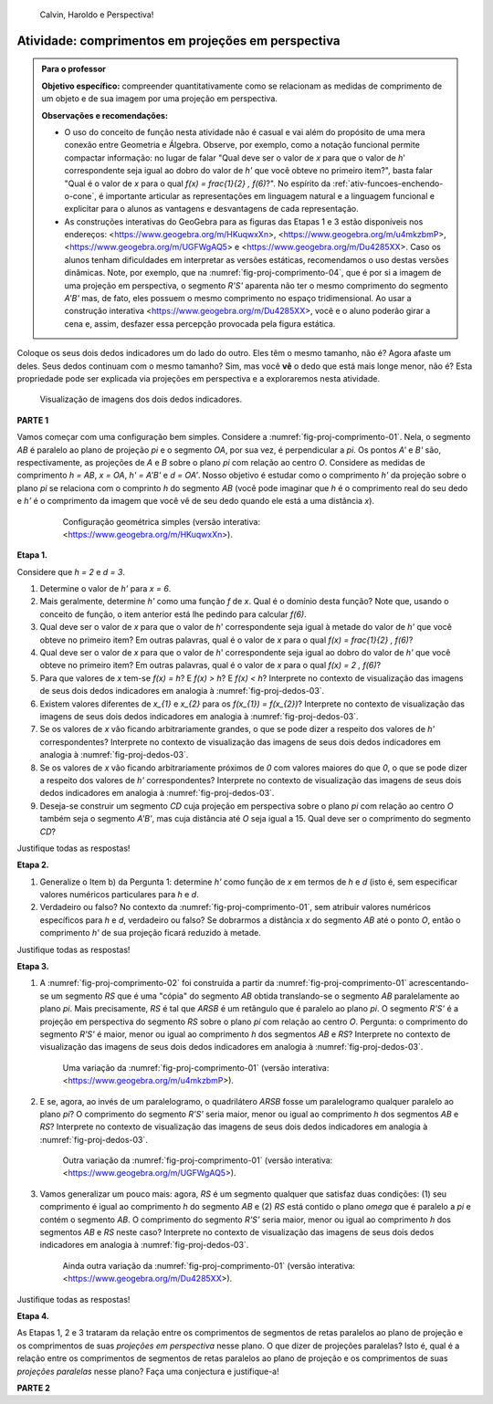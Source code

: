 .. HJB: não esquecer de incluir "Você sabia?" sobre as propagandas em campos de futebol, HUD, AR, ...

.. HJB: colocar no "Você sabia?" depois de tratar sobre a variação do tamanho o cartão com o urso, tratar também da Sala de Ahmes.

.. HJB: faixa de trânsito 3D (https://www.youtube.com/watch?v=1yzxH5waryI, http://www.beheadingboredom.com/peanuts-chalk-art/

.. HJB: criar uma atividade para pintar no chão usando o GIMP (http://portaldoprofessor.mec.gov.br/fichaTecnicaAula.html?aula=27220, 

.. HJB: relacionar quando uma projeção em perspectiva é uma homotetia.

.. HJB: por que as células que identificam cores são chamadas cones?


   
.. XXXXXXXXXXXXXXXXXXXXXXXXXXXXXXXXXXXXXXXXXXXXXXXX
.. XXXXXXXXXXXXXXXXXXXXXXXXXXXXXXXXXXXXXXXXXXXXXXXX
.. XXXXXXXXXXXXXXXXXXXXXXXXXXXXXXXXXXXXXXXXXXXXXXXX

.. figure:: _resources/calvin-haroldo-perspectiva.jpg
   :width: 600pt
   
   Calvin, Haroldo e Perspectiva!     





.. _ativ-proj-comprimentos:

Atividade: comprimentos em projeções em perspectiva
------------------------------

.. admonition:: Para o professor

   **Objetivo específico:** compreender quantitativamente como se relacionam as medidas de comprimento de um objeto e de sua imagem por uma projeção em perspectiva.
   
   
   **Observações e recomendações:**
   
   * O uso do conceito de função nesta atividade não é casual e vai além do propósito de uma mera conexão entre Geometria e Álgebra. Observe, por exemplo, como a notação funcional permite compactar informação: no lugar de falar "Qual deve ser o valor de `x` para que o valor de `h`' correspondente seja igual ao dobro do valor de `h'` que você obteve no primeiro item?", basta falar "Qual é o valor de `x` para o qual `f(x) = \frac{1}{2} \, f(6)`?". No espírito da :ref:`ativ-funcoes-enchendo-o-cone`, é importante articular as representações em linguagem natural e a linguagem funcional e explicitar para o alunos as vantagens e desvantagens de cada representação.
   
   * As construções interativas do GeoGebra para as figuras das Etapas 1 e 3 estão disponíveis nos endereços: <https://www.geogebra.org/m/HKuqwxXn>, <https://www.geogebra.org/m/u4mkzbmP>, <https://www.geogebra.org/m/UGFWgAQ5> e <https://www.geogebra.org/m/Du4285XX>. Caso os alunos tenham dificuldades em interpretar as versões estáticas, recomendamos o uso destas versões dinâmicas. Note, por exemplo, que na :numref:`fig-proj-comprimento-04`, que é por si a imagem de uma projeção em perspectiva, o segmento `R'S'` aparenta não ter o mesmo comprimento do segmento `A'B'` mas, de fato, eles possuem o mesmo comprimento no espaço tridimensional. Ao usar a construção interativa <https://www.geogebra.org/m/Du4285XX>, você e o aluno poderão girar a cena e, assim, desfazer essa percepção provocada pela figura estática.
   
Coloque os seus dois dedos indicadores um do lado do outro. Eles têm o mesmo tamanho, não é? Agora afaste um deles. Seus dedos continuam com o mesmo tamanho? Sim, mas você **vê** o dedo que está mais longe menor, não é? Esta propriedade pode ser explicada via projeções em perspectiva e a exploraremos nesta atividade.

.. _fig-proj-dedos-03:

.. figure:: _resources/dedos-03.jpg

   Visualização de imagens dos dois dedos indicadores.


**PARTE 1**

Vamos começar com uma configuração bem simples. Considere a :numref:`fig-proj-comprimento-01`. Nela, o segmento `AB` é paralelo ao plano de projeção `\pi` e o segmento `OA`, por sua vez, é perpendicular a `\pi`. Os pontos `A'` e `B'` são, respectivamente, as projeções de `A` e `B` sobre o plano `\pi` com relação ao centro `O`. Considere as medidas de comprimento `h = AB`, `x = OA`, `h' = A'B'` e `d = OA'`. Nosso objetivo é estudar como o comprimento `h'` da projeção sobre o plano `\pi` se relaciona com o comprinto `h` do segmento `AB` (você pode imaginar que `h` é o comprimento real do seu dedo e `h'` é o comprimento da imagem que você vê de seu dedo quando ele está a uma distância `x`).

   .. _fig-proj-comprimento-01:
   
   .. figure:: _resources/perspectiva-comprimento-01_1.jpg
      
      Configuração geométrica simples (versão interativa: <https://www.geogebra.org/m/HKuqwxXn>).

**Etapa 1.**

Considere que `h = 2` e `d = 3`. 

#. Determine o valor de `h'` para `x = 6`.
#. Mais geralmente, determine `h'` como uma função `f` de `x`. Qual é o domínio desta função? Note que, usando o conceito de função, o item anterior está lhe pedindo para calcular `f(6)`.
#. Qual deve ser o valor de `x` para que o valor de `h`' correspondente seja igual à metade do valor de `h'` que você obteve no primeiro item? Em outras palavras, qual é o valor de `x` para o qual `f(x) = \frac{1}{2} \, f(6)`?
#. Qual deve ser o valor de `x` para que o valor de `h`' correspondente seja igual ao dobro do valor de `h'` que você obteve no primeiro item? Em outras palavras, qual é o valor de `x` para o qual `f(x) = 2 \, f(6)`?
#. Para que valores de `x` tem-se `f(x) = h`? E `f(x) > h`? E `f(x) < h`? Interprete no contexto de visualização das imagens de seus dois dedos indicadores em analogia à :numref:`fig-proj-dedos-03`.
#. Existem valores diferentes de `x_{1}` e `x_{2}` para os `f(x_{1}) = f(x_{2})`? Interprete no contexto de visualização das imagens de seus dois dedos indicadores em analogia à :numref:`fig-proj-dedos-03`.
#. Se os valores de `x` vão ficando arbitrariamente grandes, o que se pode dizer a respeito dos valores de `h'` correspondentes? Interprete no contexto de visualização das imagens de seus dois dedos indicadores em analogia à :numref:`fig-proj-dedos-03`.
#. Se os valores de `x` vão ficando arbitrariamente próximos de `0` com valores maiores do que `0`, o que se pode dizer a respeito dos valores de `h'` correspondentes? Interprete no contexto de visualização das imagens de seus dois dedos indicadores em analogia à :numref:`fig-proj-dedos-03`.
#. Deseja-se construir um segmento `CD` cuja projeção em perspectiva sobre o plano `\pi` com relação ao centro `O` também seja o segmento `A'B'`, mas cuja distância até `O` seja igual a 15. Qual deve ser o comprimento do segmento `CD`?

Justifique todas as respostas!

**Etapa 2.**

#. Generalize o Item b) da Pergunta 1: determine `h'` como função de `x` em termos de `h` e `d` (isto é, sem especificar valores numéricos particulares para `h` e `d`.

#. Verdadeiro ou falso? No contexto da :numref:`fig-proj-comprimento-01`, sem atribuir valores numéricos específicos para `h` e `d`, verdadeiro ou falso? Se dobrarmos a distância `x` do segmento `AB` até o ponto `O`, então o comprimento `h'` de sua projeção ficará reduzido à metade.

Justifique todas as respostas!

**Etapa 3.**

#. A :numref:`fig-proj-comprimento-02` foi construída a partir da :numref:`fig-proj-comprimento-01` acrescentando-se um segmento `RS` que é uma "cópia" do segmento `AB` obtida translando-se o segmento `AB` paralelamente ao plano `\pi`. Mais precisamente, `RS` é tal que `ARSB` é um retângulo que é paralelo ao plano `\pi`. O segmento `R'S'` é a projeção em perspectiva do segmento `RS` sobre o plano `\pi` com relação ao centro `O`. Pergunta: o comprimento do segmento `R'S'` é maior, menor ou igual ao comprimento `h` dos segmentos `AB` e `RS`? Interprete no contexto de visualização das imagens de seus dois dedos indicadores em analogia à :numref:`fig-proj-dedos-03`.

   .. _fig-proj-comprimento-02:
   
   .. figure:: _resources/perspectiva-comprimento-02.jpg
      
      Uma variação da :numref:`fig-proj-comprimento-01` (versão interativa: <https://www.geogebra.org/m/u4mkzbmP>).


#. E se, agora, ao invés de um paralelogramo, o quadrilátero `ARSB` fosse um paralelogramo qualquer paralelo ao plano `\pi`? O comprimento do segmento `R'S'` seria maior, menor ou igual ao comprimento `h` dos segmentos `AB` e `RS`? Interprete no contexto de visualização das imagens de seus dois dedos indicadores em analogia à :numref:`fig-proj-dedos-03`.

   .. _fig-proj-comprimento-03:
   
   .. figure:: _resources/perspectiva-comprimento-03.jpg
      
      Outra variação da :numref:`fig-proj-comprimento-01` (versão interativa: <https://www.geogebra.org/m/UGFWgAQ5>).

#. Vamos generalizar um pouco mais: agora, `RS` é um segmento qualquer que satisfaz duas condições: (1) seu comprimento é igual ao comprimento `h` do segmento `AB` e (2) `RS` está contido o plano `\omega` que é paralelo a `\pi` e contém o segmento `AB`. O comprimento do segmento `R'S'` seria maior, menor ou igual ao comprimento `h` dos segmentos `AB` e `RS` neste caso? Interprete no contexto de visualização das imagens de seus dois dedos indicadores em analogia à :numref:`fig-proj-dedos-03`.

   .. _fig-proj-comprimento-04:
   
   .. figure:: _resources/perspectiva-comprimento-04_1.jpg
      
      Ainda outra variação da :numref:`fig-proj-comprimento-01` (versão interativa: <https://www.geogebra.org/m/Du4285XX>).
      
Justifique todas as respostas!      
      
**Etapa 4.**      

As Etapas 1, 2 e 3 trataram da relação entre os comprimentos de segmentos de retas paralelos ao plano de projeção e os comprimentos de suas *projeções em perspectiva* nesse plano. O que dizer de projeções paralelas? Isto é, qual é a relação entre os comprimentos de segmentos de retas paralelos ao plano de projeção e os comprimentos de suas *projeções paralelas* nesse plano? Faça uma conjectura e justifique-a!

**PARTE 2**      

